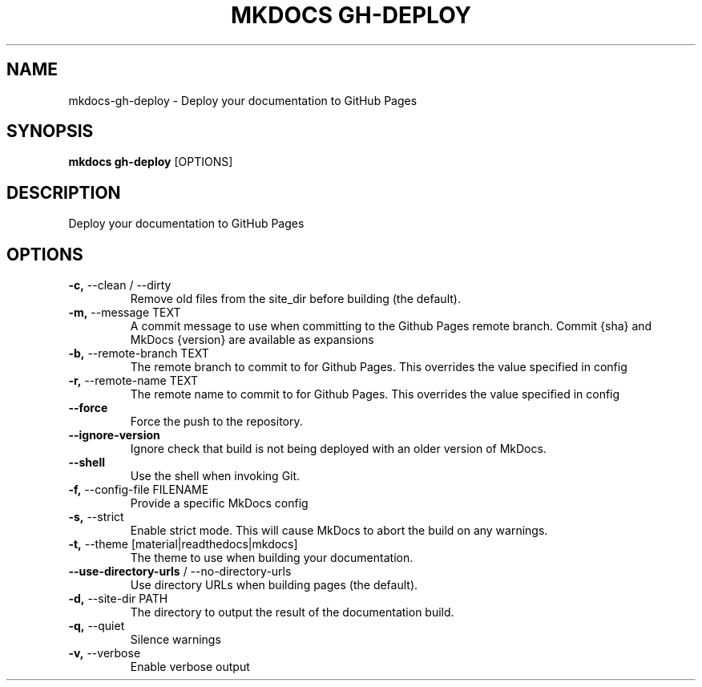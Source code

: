 .TH "MKDOCS GH-DEPLOY" "1" "2022-03-22" "1.2.3" "mkdocs gh-deploy Manual"
.SH NAME
mkdocs\-gh-deploy \- Deploy your documentation to GitHub Pages
.SH SYNOPSIS
.B mkdocs gh-deploy
[OPTIONS]
.SH DESCRIPTION
Deploy your documentation to GitHub Pages
.SH OPTIONS
.TP
\fB\-c,\fP \-\-clean / \-\-dirty
Remove old files from the site_dir before building (the default).
.TP
\fB\-m,\fP \-\-message TEXT
A commit message to use when committing to the Github Pages remote branch. Commit {sha} and MkDocs {version} are available as expansions
.TP
\fB\-b,\fP \-\-remote\-branch TEXT
The remote branch to commit to for Github Pages. This overrides the value specified in config
.TP
\fB\-r,\fP \-\-remote\-name TEXT
The remote name to commit to for Github Pages. This overrides the value specified in config
.TP
\fB\-\-force\fP
Force the push to the repository.
.TP
\fB\-\-ignore\-version\fP
Ignore check that build is not being deployed with an older version of MkDocs.
.TP
\fB\-\-shell\fP
Use the shell when invoking Git.
.TP
\fB\-f,\fP \-\-config\-file FILENAME
Provide a specific MkDocs config
.TP
\fB\-s,\fP \-\-strict
Enable strict mode. This will cause MkDocs to abort the build on any warnings.
.TP
\fB\-t,\fP \-\-theme [material|readthedocs|mkdocs]
The theme to use when building your documentation.
.TP
\fB\-\-use\-directory\-urls\fP / \-\-no\-directory\-urls
Use directory URLs when building pages (the default).
.TP
\fB\-d,\fP \-\-site\-dir PATH
The directory to output the result of the documentation build.
.TP
\fB\-q,\fP \-\-quiet
Silence warnings
.TP
\fB\-v,\fP \-\-verbose
Enable verbose output
